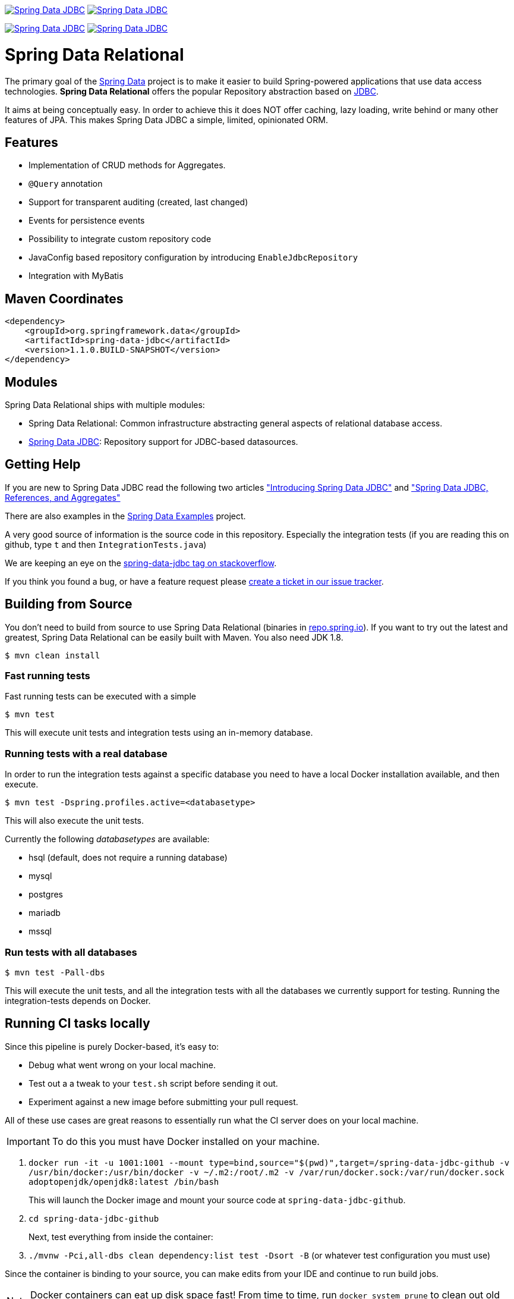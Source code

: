 image:https://spring.io/badges/spring-data-jdbc/ga.svg["Spring Data JDBC", link="https://spring.io/projects/spring-data-jdbc#learn"]
image:https://spring.io/badges/spring-data-jdbc/snapshot.svg["Spring Data JDBC", link="https://spring.io/projects/spring-data-jdbc#learn"]

image:https://jenkins.spring.io/buildStatus/icon?job=spring-data-jdbc%2Fmaster&subject=Moore%20(master)["Spring Data JDBC", link="https://jenkins.spring.io/view/SpringData/job/spring-data-jdbc/"]
image:https://jenkins.spring.io/buildStatus/icon?job=spring-data-jdbc%2F1.0.x&subject=Lovelace%20(1.0.x)["Spring Data JDBC", link="https://jenkins.spring.io/view/SpringData/job/spring-data-jdbc/"]

= Spring Data Relational

The primary goal of the https://projects.spring.io/spring-data[Spring Data] project is to make it easier to build Spring-powered applications that use data access technologies. *Spring Data Relational* offers the popular Repository abstraction based on link:spring-data-jdbc[JDBC].

It aims at being conceptually easy.
In order to achieve this it does NOT offer caching, lazy loading, write behind or many other features of JPA.
This makes Spring Data JDBC a simple, limited, opinionated ORM.

== Features

* Implementation of CRUD methods for Aggregates.
* `@Query` annotation
* Support for transparent auditing (created, last changed)
* Events for persistence events
* Possibility to integrate custom repository code
* JavaConfig based repository configuration by introducing `EnableJdbcRepository`
* Integration with MyBatis

== Maven Coordinates

[source,xml]
----
<dependency>
    <groupId>org.springframework.data</groupId>
    <artifactId>spring-data-jdbc</artifactId>
    <version>1.1.0.BUILD-SNAPSHOT</version>
</dependency>
----

== Modules

Spring Data Relational ships with multiple modules:

* Spring Data Relational: Common infrastructure abstracting general aspects of relational database access.
* link:spring-data-jdbc[Spring Data JDBC]: Repository support for JDBC-based datasources.

== Getting Help

If you are new to Spring Data JDBC read the following two articles https://spring.io/blog/2018/09/17/introducing-spring-data-jdbc["Introducing Spring Data JDBC"] and https://spring.io/blog/2018/09/24/spring-data-jdbc-references-and-aggregates["Spring Data JDBC, References, and Aggregates"]

There are also examples in the https://github.com/spring-projects/spring-data-examples/tree/master/jdbc[Spring Data Examples] project.

A very good source of information is the source code in this repository.
Especially the integration tests (if you are reading this on github, type `t` and then `IntegrationTests.java`)

We are keeping an eye on the https://stackoverflow.com/questions/tagged/spring-data-jdbc[spring-data-jdbc tag on stackoverflow].

If you think you found a bug, or have a feature request please https://jira.spring.io/browse/DATAJDBC/?selectedTab=com.atlassian.jira.jira-projects-plugin:summary-panel[create a ticket in our issue tracker].

== Building from Source

You don't need to build from source to use Spring Data Relational (binaries in https://repo.spring.io[repo.spring.io]).
If you want to try out the latest and greatest, Spring Data Relational can be easily built with Maven.
You also need JDK 1.8.

[source]
----
$ mvn clean install
----

=== Fast running tests

Fast running tests can be executed with a simple

[source]
----
$ mvn test
----

This will execute unit tests and integration tests using an in-memory database.

=== Running tests with a real database

In order to run the integration tests against a specific database you need to have a local Docker installation available, and then execute.

[source]
----
$ mvn test -Dspring.profiles.active=<databasetype>
----

This will also execute the unit tests.

Currently the following _databasetypes_ are available:

* hsql (default, does not require a running database)
* mysql
* postgres
* mariadb
* mssql

=== Run tests with all databases

[source]
----
$ mvn test -Pall-dbs
----

This will execute the unit tests, and all the integration tests with all the databases we currently support for testing. Running the integration-tests depends on Docker.

== Running CI tasks locally

Since this pipeline is purely Docker-based, it's easy to:

* Debug what went wrong on your local machine.
* Test out a a tweak to your `test.sh` script before sending it out.
* Experiment against a new image before submitting your pull request.

All of these use cases are great reasons to essentially run what the CI server does on your local machine.

IMPORTANT: To do this you must have Docker installed on your machine.

1. `docker run -it -u 1001:1001 --mount type=bind,source="$(pwd)",target=/spring-data-jdbc-github  -v /usr/bin/docker:/usr/bin/docker -v ~/.m2:/root/.m2 -v /var/run/docker.sock:/var/run/docker.sock adoptopenjdk/openjdk8:latest /bin/bash`
+
This will launch the Docker image and mount your source code at `spring-data-jdbc-github`.
+
2. `cd spring-data-jdbc-github`
+
Next, test everything from inside the container:
+
3. `./mvnw -Pci,all-dbs clean dependency:list test -Dsort -B` (or whatever test configuration you must use)

Since the container is binding to your source, you can make edits from your IDE and continue to run build jobs.

NOTE: Docker containers can eat up disk space fast! From time to time, run `docker system prune` to clean out old images.

== Contributing to Spring Data Relational

Here are some ways for you to get involved in the community:

* Get involved with the Spring community by helping out on Stackoverflow for https://stackoverflow.com/questions/tagged/spring-data-jdbc[Spring Data JDBC] by responding to questions and joining the debate.
* Create https://jira.spring.io/browse/DATAJDBC[JIRA] tickets for bugs and new features and comment and vote on the ones that you are interested in.
* Github is for social coding: if you want to write code, we encourage contributions through pull requests from https://help.github.com/forking/[forks of this repository]. If you want to contribute code this way, please reference a JIRA ticket as well, covering the specific issue you are addressing.
* Watch for upcoming articles on Spring by https://spring.io/blog[subscribing] to spring.io.

Before we accept a non-trivial patch or pull request we will need you to https://cla.pivotal.io/sign/spring[sign the Contributor License Agreement]. Signing the contributor’s agreement does not grant anyone commit rights to the main repository, but it does mean that we can accept your contributions, and you will get an author credit if we do. If you forget to do so, you'll be reminded when you submit a pull request. Active contributors might be asked to join the core team, and given the ability to merge pull requests.

== License

link:src/main/resources/license.txt[The license under which Spring Data Relational is published can be found here].
